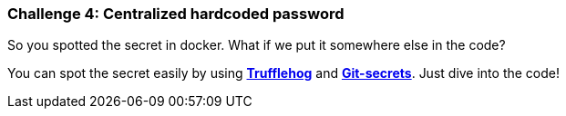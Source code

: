 === Challenge 4: Centralized hardcoded password

So you spotted the secret in docker. What if we put it somewhere else in the code?

You can spot the secret easily by using https://github.com/trufflesecurity/truffleHog[*Trufflehog*] and https://github.com/awslabs/git-secrets[*Git-secrets*]. Just dive into the code!